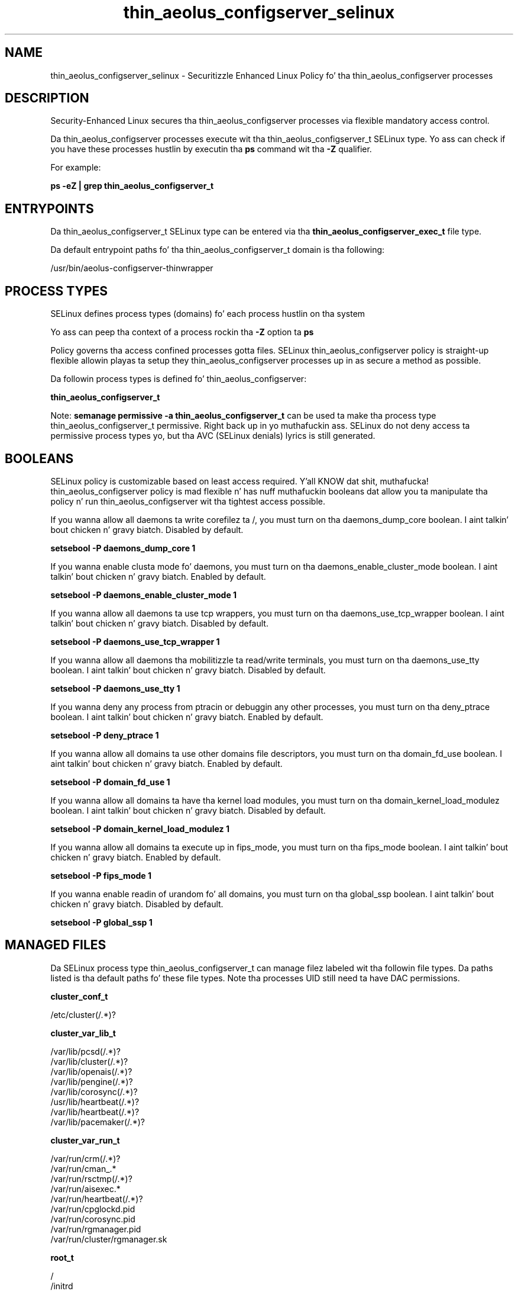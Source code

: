 .TH  "thin_aeolus_configserver_selinux"  "8"  "14-12-02" "thin_aeolus_configserver" "SELinux Policy thin_aeolus_configserver"
.SH "NAME"
thin_aeolus_configserver_selinux \- Securitizzle Enhanced Linux Policy fo' tha thin_aeolus_configserver processes
.SH "DESCRIPTION"

Security-Enhanced Linux secures tha thin_aeolus_configserver processes via flexible mandatory access control.

Da thin_aeolus_configserver processes execute wit tha thin_aeolus_configserver_t SELinux type. Yo ass can check if you have these processes hustlin by executin tha \fBps\fP command wit tha \fB\-Z\fP qualifier.

For example:

.B ps -eZ | grep thin_aeolus_configserver_t


.SH "ENTRYPOINTS"

Da thin_aeolus_configserver_t SELinux type can be entered via tha \fBthin_aeolus_configserver_exec_t\fP file type.

Da default entrypoint paths fo' tha thin_aeolus_configserver_t domain is tha following:

/usr/bin/aeolus-configserver-thinwrapper
.SH PROCESS TYPES
SELinux defines process types (domains) fo' each process hustlin on tha system
.PP
Yo ass can peep tha context of a process rockin tha \fB\-Z\fP option ta \fBps\bP
.PP
Policy governs tha access confined processes gotta files.
SELinux thin_aeolus_configserver policy is straight-up flexible allowin playas ta setup they thin_aeolus_configserver processes up in as secure a method as possible.
.PP
Da followin process types is defined fo' thin_aeolus_configserver:

.EX
.B thin_aeolus_configserver_t
.EE
.PP
Note:
.B semanage permissive -a thin_aeolus_configserver_t
can be used ta make tha process type thin_aeolus_configserver_t permissive. Right back up in yo muthafuckin ass. SELinux do not deny access ta permissive process types yo, but tha AVC (SELinux denials) lyrics is still generated.

.SH BOOLEANS
SELinux policy is customizable based on least access required. Y'all KNOW dat shit, muthafucka!  thin_aeolus_configserver policy is mad flexible n' has nuff muthafuckin booleans dat allow you ta manipulate tha policy n' run thin_aeolus_configserver wit tha tightest access possible.


.PP
If you wanna allow all daemons ta write corefilez ta /, you must turn on tha daemons_dump_core boolean. I aint talkin' bout chicken n' gravy biatch. Disabled by default.

.EX
.B setsebool -P daemons_dump_core 1

.EE

.PP
If you wanna enable clusta mode fo' daemons, you must turn on tha daemons_enable_cluster_mode boolean. I aint talkin' bout chicken n' gravy biatch. Enabled by default.

.EX
.B setsebool -P daemons_enable_cluster_mode 1

.EE

.PP
If you wanna allow all daemons ta use tcp wrappers, you must turn on tha daemons_use_tcp_wrapper boolean. I aint talkin' bout chicken n' gravy biatch. Disabled by default.

.EX
.B setsebool -P daemons_use_tcp_wrapper 1

.EE

.PP
If you wanna allow all daemons tha mobilitizzle ta read/write terminals, you must turn on tha daemons_use_tty boolean. I aint talkin' bout chicken n' gravy biatch. Disabled by default.

.EX
.B setsebool -P daemons_use_tty 1

.EE

.PP
If you wanna deny any process from ptracin or debuggin any other processes, you must turn on tha deny_ptrace boolean. I aint talkin' bout chicken n' gravy biatch. Enabled by default.

.EX
.B setsebool -P deny_ptrace 1

.EE

.PP
If you wanna allow all domains ta use other domains file descriptors, you must turn on tha domain_fd_use boolean. I aint talkin' bout chicken n' gravy biatch. Enabled by default.

.EX
.B setsebool -P domain_fd_use 1

.EE

.PP
If you wanna allow all domains ta have tha kernel load modules, you must turn on tha domain_kernel_load_modulez boolean. I aint talkin' bout chicken n' gravy biatch. Disabled by default.

.EX
.B setsebool -P domain_kernel_load_modulez 1

.EE

.PP
If you wanna allow all domains ta execute up in fips_mode, you must turn on tha fips_mode boolean. I aint talkin' bout chicken n' gravy biatch. Enabled by default.

.EX
.B setsebool -P fips_mode 1

.EE

.PP
If you wanna enable readin of urandom fo' all domains, you must turn on tha global_ssp boolean. I aint talkin' bout chicken n' gravy biatch. Disabled by default.

.EX
.B setsebool -P global_ssp 1

.EE

.SH "MANAGED FILES"

Da SELinux process type thin_aeolus_configserver_t can manage filez labeled wit tha followin file types.  Da paths listed is tha default paths fo' these file types.  Note tha processes UID still need ta have DAC permissions.

.br
.B cluster_conf_t

	/etc/cluster(/.*)?
.br

.br
.B cluster_var_lib_t

	/var/lib/pcsd(/.*)?
.br
	/var/lib/cluster(/.*)?
.br
	/var/lib/openais(/.*)?
.br
	/var/lib/pengine(/.*)?
.br
	/var/lib/corosync(/.*)?
.br
	/usr/lib/heartbeat(/.*)?
.br
	/var/lib/heartbeat(/.*)?
.br
	/var/lib/pacemaker(/.*)?
.br

.br
.B cluster_var_run_t

	/var/run/crm(/.*)?
.br
	/var/run/cman_.*
.br
	/var/run/rsctmp(/.*)?
.br
	/var/run/aisexec.*
.br
	/var/run/heartbeat(/.*)?
.br
	/var/run/cpglockd\.pid
.br
	/var/run/corosync\.pid
.br
	/var/run/rgmanager\.pid
.br
	/var/run/cluster/rgmanager\.sk
.br

.br
.B root_t

	/
.br
	/initrd
.br

.br
.B thin_aeolus_configserver_lib_t

	/var/lib/aeolus-configserver(/.*)?
.br

.br
.B thin_aeolus_configserver_log_t

	/var/log/aeolus-configserver(/.*)?
.br

.br
.B thin_aeolus_configserver_var_run_t

	/var/run/aeolus-configserver(/.*)?
.br

.SH FILE CONTEXTS
SELinux requires filez ta have a extended attribute ta define tha file type.
.PP
Yo ass can peep tha context of a gangbangin' file rockin tha \fB\-Z\fP option ta \fBls\bP
.PP
Policy governs tha access confined processes gotta these files.
SELinux thin_aeolus_configserver policy is straight-up flexible allowin playas ta setup they thin_aeolus_configserver processes up in as secure a method as possible.
.PP

.PP
.B STANDARD FILE CONTEXT

SELinux defines tha file context types fo' tha thin_aeolus_configserver, if you wanted to
store filez wit these types up in a gangbangin' finger-lickin' diffent paths, you need ta execute tha semanage command ta sepecify alternate labelin n' then use restorecon ta put tha labels on disk.

.B semanage fcontext -a -t thin_aeolus_configserver_exec_t '/srv/thin_aeolus_configserver/content(/.*)?'
.br
.B restorecon -R -v /srv/mythin_aeolus_configserver_content

Note: SELinux often uses regular expressions ta specify labels dat match multiple files.

.I Da followin file types is defined fo' thin_aeolus_configserver:


.EX
.PP
.B thin_aeolus_configserver_exec_t
.EE

- Set filez wit tha thin_aeolus_configserver_exec_t type, if you wanna transizzle a executable ta tha thin_aeolus_configserver_t domain.


.EX
.PP
.B thin_aeolus_configserver_lib_t
.EE

- Set filez wit tha thin_aeolus_configserver_lib_t type, if you wanna treat tha filez as thin aeolus configserver lib data.


.EX
.PP
.B thin_aeolus_configserver_log_t
.EE

- Set filez wit tha thin_aeolus_configserver_log_t type, if you wanna treat tha data as thin aeolus configserver log data, probably stored under tha /var/log directory.


.EX
.PP
.B thin_aeolus_configserver_var_run_t
.EE

- Set filez wit tha thin_aeolus_configserver_var_run_t type, if you wanna store tha thin aeolus configserver filez under tha /run or /var/run directory.


.PP
Note: File context can be temporarily modified wit tha chcon command. Y'all KNOW dat shit, muthafucka!  If you wanna permanently chizzle tha file context you need ta use the
.B semanage fcontext
command. Y'all KNOW dat shit, muthafucka!  This will modify tha SELinux labelin database.  Yo ass will need ta use
.B restorecon
to apply tha labels.

.SH "COMMANDS"
.B semanage fcontext
can also be used ta manipulate default file context mappings.
.PP
.B semanage permissive
can also be used ta manipulate whether or not a process type is permissive.
.PP
.B semanage module
can also be used ta enable/disable/install/remove policy modules.

.B semanage boolean
can also be used ta manipulate tha booleans

.PP
.B system-config-selinux
is a GUI tool available ta customize SELinux policy settings.

.SH AUTHOR
This manual page was auto-generated using
.B "sepolicy manpage".

.SH "SEE ALSO"
selinux(8), thin_aeolus_configserver(8), semanage(8), restorecon(8), chcon(1), sepolicy(8)
, setsebool(8)</textarea>

<div id="button">
<br/>
<input type="submit" name="translate" value="Tranzizzle Dis Shiznit" />
</div>

</form> 

</div>

<div id="space3"></div>
<div id="disclaimer"><h2>Use this to translate your words into gangsta</h2>
<h2>Click <a href="more.html">here</a> to learn more about Gizoogle</h2></div>

</body>
</html>

